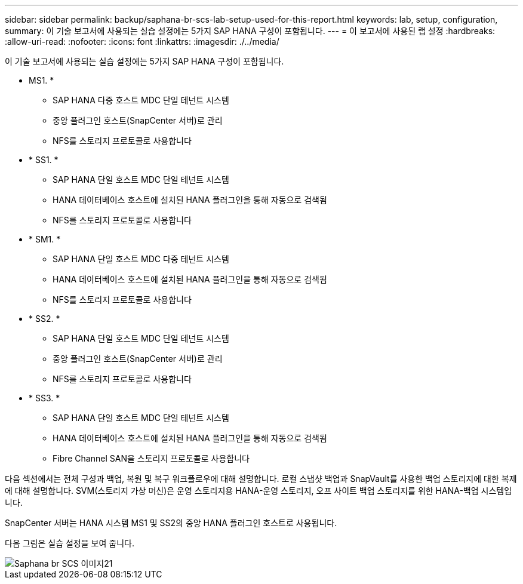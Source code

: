 ---
sidebar: sidebar 
permalink: backup/saphana-br-scs-lab-setup-used-for-this-report.html 
keywords: lab, setup, configuration, 
summary: 이 기술 보고서에 사용되는 실습 설정에는 5가지 SAP HANA 구성이 포함됩니다. 
---
= 이 보고서에 사용된 랩 설정
:hardbreaks:
:allow-uri-read: 
:nofooter: 
:icons: font
:linkattrs: 
:imagesdir: ./../media/


[role="lead"]
이 기술 보고서에 사용되는 실습 설정에는 5가지 SAP HANA 구성이 포함됩니다.

* MS1. *
+
** SAP HANA 다중 호스트 MDC 단일 테넌트 시스템
** 중앙 플러그인 호스트(SnapCenter 서버)로 관리
** NFS를 스토리지 프로토콜로 사용합니다


* * SS1. *
+
** SAP HANA 단일 호스트 MDC 단일 테넌트 시스템
** HANA 데이터베이스 호스트에 설치된 HANA 플러그인을 통해 자동으로 검색됨
** NFS를 스토리지 프로토콜로 사용합니다


* * SM1. *
+
** SAP HANA 단일 호스트 MDC 다중 테넌트 시스템
** HANA 데이터베이스 호스트에 설치된 HANA 플러그인을 통해 자동으로 검색됨
** NFS를 스토리지 프로토콜로 사용합니다


* * SS2. *
+
** SAP HANA 단일 호스트 MDC 단일 테넌트 시스템
** 중앙 플러그인 호스트(SnapCenter 서버)로 관리
** NFS를 스토리지 프로토콜로 사용합니다


* * SS3. *
+
** SAP HANA 단일 호스트 MDC 단일 테넌트 시스템
** HANA 데이터베이스 호스트에 설치된 HANA 플러그인을 통해 자동으로 검색됨
** Fibre Channel SAN을 스토리지 프로토콜로 사용합니다




다음 섹션에서는 전체 구성과 백업, 복원 및 복구 워크플로우에 대해 설명합니다. 로컬 스냅샷 백업과 SnapVault를 사용한 백업 스토리지에 대한 복제에 대해 설명합니다. SVM(스토리지 가상 머신)은 운영 스토리지용 HANA-운영 스토리지, 오프 사이트 백업 스토리지를 위한 HANA-백업 시스템입니다.

SnapCenter 서버는 HANA 시스템 MS1 및 SS2의 중앙 HANA 플러그인 호스트로 사용됩니다.

다음 그림은 실습 설정을 보여 줍니다.

image::saphana-br-scs-image21.png[Saphana br SCS 이미지21]
